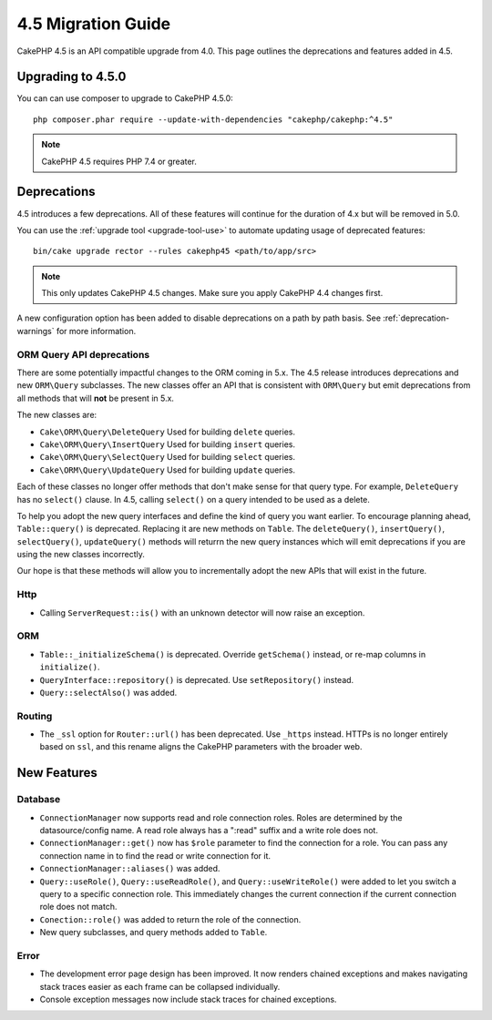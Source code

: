 4.5 Migration Guide
###################

CakePHP 4.5 is an API compatible upgrade from 4.0. This page outlines the
deprecations and features added in 4.5.

Upgrading to 4.5.0
==================

You can can use composer to upgrade to CakePHP 4.5.0::

    php composer.phar require --update-with-dependencies "cakephp/cakephp:^4.5"

.. note::
    CakePHP 4.5 requires PHP 7.4 or greater.

Deprecations
============

4.5 introduces a few deprecations. All of these features will continue for the
duration of 4.x but will be removed in 5.0.

You can use the
:ref:`upgrade tool <upgrade-tool-use>` to automate updating usage of deprecated
features::

    bin/cake upgrade rector --rules cakephp45 <path/to/app/src>

.. note::
    This only updates CakePHP 4.5 changes. Make sure you apply CakePHP 4.4 changes first.

A new configuration option has been added to disable deprecations on a path by
path basis. See :ref:`deprecation-warnings` for more information.

ORM Query API deprecations
--------------------------

There are some potentially impactful changes to the ORM coming in 5.x. The 4.5
release introduces deprecations and new ``ORM\Query`` subclasses. The new
classes offer an API that is consistent with ``ORM\Query`` but emit deprecations
from all methods that will **not** be present in 5.x.

The new classes are:

- ``Cake\ORM\Query\DeleteQuery`` Used for building ``delete`` queries.
- ``Cake\ORM\Query\InsertQuery`` Used for building ``insert`` queries.
- ``Cake\ORM\Query\SelectQuery`` Used for building ``select`` queries.
- ``Cake\ORM\Query\UpdateQuery`` Used for building ``update`` queries.

Each of these classes no longer offer methods that don't make sense for that
query type. For example, ``DeleteQuery`` has no ``select()`` clause. In 4.5,
calling ``select()`` on a query intended to be used as a delete.

To help you adopt the new query interfaces and define the kind of query you want
earlier. To encourage planning ahead, ``Table::query()`` is deprecated.
Replacing it are new methods on ``Table``. The ``deleteQuery()``,
``insertQuery()``, ``selectQuery()``, ``updateQuery()`` methods will returrn the
new query instances which will emit deprecations if you are using the new
classes incorrectly.

Our hope is that these methods will allow you to incrementally adopt the new
APIs that will exist in the future.

Http
----

- Calling ``ServerRequest::is()`` with an unknown detector will now raise an
  exception.

ORM
---

- ``Table::_initializeSchema()`` is deprecated. Override ``getSchema()``
  instead, or re-map columns in ``initialize()``.
- ``QueryInterface::repository()`` is deprecated. Use ``setRepository()``
  instead.
- ``Query::selectAlso()`` was added.

Routing
-------

- The ``_ssl`` option for ``Router::url()`` has been deprecated. Use ``_https``
  instead. HTTPs is no longer entirely based on ``ssl``, and this rename aligns
  the CakePHP parameters with the broader web.


New Features
============

Database
--------

- ``ConnectionManager`` now supports read and role connection roles. Roles are determined by
  the datasource/config name. A read role always has a ":read" suffix and a write role does not.
- ``ConnectionManager::get()`` now has ``$role`` parameter to find the connection for a role. You
  can pass any connection name in to find the read or write connection for it.
- ``ConnectionManager::aliases()`` was added.
- ``Query::useRole()``, ``Query::useReadRole()``, and ``Query::useWriteRole()`` were added to let you
  switch a query to a specific connection role. This immediately changes the current connection if
  the current connection role does not match.
- ``Conection::role()`` was added to return the role of the connection.
- New query subclasses, and query methods added to ``Table``.

Error
-----

- The development error page design has been improved. It now renders chained
  exceptions and makes navigating stack traces easier as each frame can be
  collapsed individually.
- Console exception messages now include stack traces for chained exceptions.
